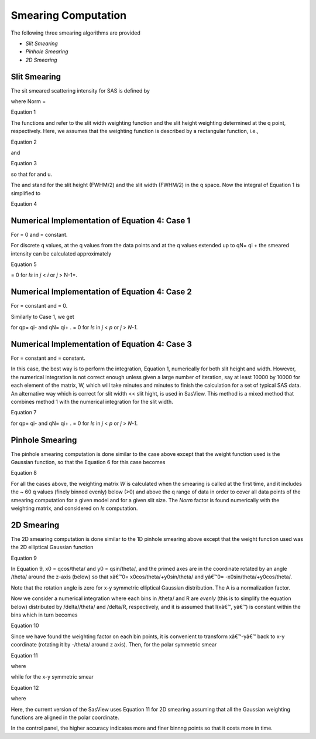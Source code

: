 .. sm_help.rst

.. This is a port of the original SasView html help file to ReSTructured text
.. by S King, ISIS, during SasView CodeCamp-III in Feb 2015.

.. |beta| unicode:: U+03B2
.. |gamma| unicode:: U+03B3
.. |mu| unicode:: U+03BC
.. |sigma| unicode:: U+03C3
.. |phi| unicode:: U+03C6
.. |theta| unicode:: U+03B8
.. |chi| unicode:: U+03C7

.. |inlineimage004| image:: sm_image004.gif
.. |inlineimage005| image:: sm_image005.gif
.. |inlineimage008| image:: sm_image008.gif
.. |inlineimage009| image:: sm_image009.gif
.. |inlineimage010| image:: sm_image010.gif
.. |inlineimage011| image:: sm_image011.gif
.. |inlineimage012| image:: sm_image012.gif
.. |inlineimage018| image:: sm_image018.gif
.. |inlineimage019| image:: sm_image019.gif


.. ZZZZZZZZZZZZZZZZZZZZZZZZZZZZZZZZZZZZZZZZZZZZZZZZZZZZZZZZZZZZZZZZZZZZZZZZZZZZZ

Smearing Computation
--------------------

The following three smearing algorithms are provided

*  *Slit Smearing*
*  *Pinhole Smearing*
*  *2D Smearing*

.. ZZZZZZZZZZZZZZZZZZZZZZZZZZZZZZZZZZZZZZZZZZZZZZZZZZZZZZZZZZZZZZZZZZZZZZZZZZZZZ

Slit Smearing
^^^^^^^^^^^^^

The sit smeared scattering intensity for SAS is defined by

.. image:: sm_image002.gif

where Norm =

.. image:: sm_image003.gif

Equation 1

The functions |inlineimage004| and |inlineimage005|
refer to the slit width weighting function and the slit height weighting 
determined at the q point, respectively. Here, we assumes that the weighting 
function is described by a rectangular function, i.e.,

.. image:: sm_image006.gif

Equation 2

and

.. image:: sm_image007.gif

Equation 3

so that |inlineimage008| |inlineimage009| for |inlineimage010| and u.

The |inlineimage011| and |inlineimage012| stand for
the slit height (FWHM/2) and the slit width (FWHM/2) in the q space. Now the 
integral of Equation 1 is simplified to

.. image:: sm_image013.gif

Equation 4

Numerical Implementation of Equation 4: Case 1
^^^^^^^^^^^^^^^^^^^^^^^^^^^^^^^^^^^^^^^^^^^^^^

For |inlineimage012| = 0 and |inlineimage011| = constant.

.. image:: sm_image016.gif

For discrete q values, at the q values from the data points and at the q 
values extended up to qN= qi + |inlineimage011| the smeared 
intensity can be calculated approximately

.. image:: sm_image017.gif

Equation 5

|inlineimage018| = 0 for *Is* in *j* < *i* or *j* > N-1*.

Numerical Implementation of Equation 4: Case 2
^^^^^^^^^^^^^^^^^^^^^^^^^^^^^^^^^^^^^^^^^^^^^^

For |inlineimage012| = constant and |inlineimage011| = 0.

Similarly to Case 1, we get

|inlineimage019| for qp= qi- |inlineimage012| and qN= qi+ |inlineimage012|. |inlineimage018| = 0
for *Is* in *j* < *p* or *j* > *N-1*.

Numerical Implementation of Equation 4: Case 3
^^^^^^^^^^^^^^^^^^^^^^^^^^^^^^^^^^^^^^^^^^^^^^

For |inlineimage011| = constant and 
|inlineimage011| = constant.

In this case, the best way is to perform the integration, Equation 1, 
numerically for both slit height and width. However, the numerical integration 
is not correct enough unless given a large number of iteration, say at least 
10000 by 10000 for each element of the matrix, W, which will take minutes and 
minutes to finish the calculation for a set of typical SAS data. An 
alternative way which is correct for slit width << slit hight, is used in 
SasView. This method is a mixed method that combines method 1 with the 
numerical integration for the slit width.

.. image:: sm_image020.gif

Equation 7

for qp= qi- |inlineimage012| and
qN= qi+ |inlineimage012|. |inlineimage018| = 0 for
*Is* in *j* < *p* or *j* > *N-1*.

.. ZZZZZZZZZZZZZZZZZZZZZZZZZZZZZZZZZZZZZZZZZZZZZZZZZZZZZZZZZZZZZZZZZZZZZZZZZZZZZ

Pinhole Smearing
^^^^^^^^^^^^^^^^

The pinhole smearing computation is done similar to the case above except 
that the weight function used is the Gaussian function, so that the Equation 6 
for this case becomes

.. image:: sm_image021.gif

Equation 8

For all the cases above, the weighting matrix *W* is calculated when the 
smearing is called at the first time, and it includes the ~ 60 q values 
(finely binned evenly) below (\>0) and above the q range of data in order 
to cover all data points of the smearing computation for a given model and 
for a given slit size. The *Norm*  factor is found numerically with the 
weighting matrix, and considered on *Is* computation.

.. ZZZZZZZZZZZZZZZZZZZZZZZZZZZZZZZZZZZZZZZZZZZZZZZZZZZZZZZZZZZZZZZZZZZZZZZZZZZZZ

2D Smearing
^^^^^^^^^^^

The 2D smearing computation is done similar to the 1D pinhole smearing above 
except that the weight function used was the 2D elliptical Gaussian function

.. image:: sm_image022.gif

Equation 9

In Equation 9, x0 = qcos/theta/ and y0 = qsin/theta/, and the primed axes 
are in the coordinate rotated by an angle /theta/ around the z-axis (below) 
so that xâ€™0= x0cos/theta/+y0sin/theta/ and yâ€™0= -x0sin/theta/+y0cos/theta/.

Note that the rotation angle is zero for x-y symmetric elliptical Gaussian 
distribution. The A is a normalization factor.

.. image:: sm_image023.gif

Now we consider a numerical integration where each bins in /theta/ and R are 
*evenly* (this is to simplify the equation below) distributed by /delta//theta/ 
and /delta/R, respectively, and it is assumed that I(xâ€™, yâ€™) is constant 
within the bins which in turn becomes

.. image:: sm_image024.gif

Equation 10

Since we have found the weighting factor on each bin points, it is convenient 
to transform xâ€™-yâ€™ back to x-y coordinate (rotating it by -/theta/ around z 
axis). Then, for the polar symmetric smear

.. image:: sm_image025.gif

Equation 11

where

.. image:: sm_image026.gif

while for the x-y symmetric smear

.. image:: sm_image027.gif

Equation 12

where

.. image:: sm_image028.gif

Here, the current version of the SasView uses Equation 11 for 2D smearing 
assuming that all the Gaussian weighting functions are aligned in the polar 
coordinate.

In the control panel, the higher accuracy indicates more and finer binnng 
points so that it costs more in time.

.. ZZZZZZZZZZZZZZZZZZZZZZZZZZZZZZZZZZZZZZZZZZZZZZZZZZZZZZZZZZZZZZZZZZZZZZZZZZZZZ
